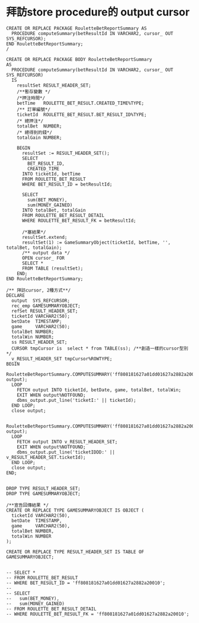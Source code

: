 * 拜訪store procedure的 output cursor
#+BEGIN_SRC 
CREATE OR REPLACE PACKAGE RouletteBetReportSummary AS
  PROCEDURE computeSummary(betResultId IN VARCHAR2, cursor_ OUT SYS_REFCURSOR);
END RouletteBetReportSummary;
/

CREATE OR REPLACE PACKAGE BODY RouletteBetReportSummary
AS
  PROCEDURE computeSummary(betResultId IN VARCHAR2, cursor_ OUT SYS_REFCURSOR)
  IS
    resultSet RESULT_HEADER_SET;
    /**暫存變數 */
    /*押注時間*/
    betTime   ROULETTE_BET_RESULT.CREATED_TIME%TYPE;
    /** 訂單編號*/
    ticketId  ROULETTE_BET_RESULT.BET_RESULT_ID%TYPE;
    /* 總押注*/
    totalBet  NUMBER;
    /* 總得到的錢*/
    totalGain NUMBER;

    BEGIN
      resultSet := RESULT_HEADER_SET();
      SELECT
        BET_RESULT_ID,
        CREATED_TIME
      INTO ticketId, betTime
      FROM ROULETTE_BET_RESULT
      WHERE BET_RESULT_ID = betResultId;

      SELECT
        sum(BET_MONEY),
        sum(MONEY_GAINED)
      INTO totalBet, totalGain
      FROM ROULETTE_BET_RESULT_DETAIL
      WHERE ROULETTE_BET_RESULT_FK = betResultId;

      /*塞結果*/
      resultSet.extend;
      resultSet(1) := GameSummaryObject(ticketId, betTime, '', totalBet, totalGain);
      /** output data */
      OPEN cursor_ FOR
      SELECT *
      FROM TABLE (resultSet);
    END;
END RouletteBetReportSummary;

/** 拜訪cursor, 2種方式**/
DECLARE
  output  SYS_REFCURSOR;
  rec_emp GAMESUMMARYOBJECT;
  refSet RESULT_HEADER_SET;
  ticketId VARCHAR2(50);
  betDate  TIMESTAMP;
  game     VARCHAR2(50);
  totalBet NUMBER;
  totalWin NUMBER;
  ss RESULT_HEADER_SET;
  CURSOR tmpCursor is  select * from TABLE(ss); /**創造一樣的cursor型別*/
  v_RESULT_HEADER_SET tmpCursor%ROWTYPE;
BEGIN
  RouletteBetReportSummary.COMPUTESUMMARY('ff808181627a01dd01627a2882a20010', output);
  LOOP
    FETCH output INTO ticketId, betDate, game, totalBet, totalWin;
    EXIT WHEN output%NOTFOUND;
    dbms_output.put_line('ticketI:' || ticketId);
  END LOOP;
  close output;

  RouletteBetReportSummary.COMPUTESUMMARY('ff808181627a01dd01627a2882a20010', output);
  LOOP
    FETCH output INTO v_RESULT_HEADER_SET;
    EXIT WHEN output%NOTFOUND;
    dbms_output.put_line('ticketIDDD:' || v_RESULT_HEADER_SET.ticketId);
  END LOOP;
  close output;
END;


DROP TYPE RESULT_HEADER_SET;
DROP TYPE GAMESUMMARYOBJECT;

/**宣告回傳結果 */
CREATE OR REPLACE TYPE GAMESUMMARYOBJECT IS OBJECT (
  ticketId VARCHAR2(50),
  betDate  TIMESTAMP,
  game     VARCHAR2(50),
  totalBet NUMBER,
  totalWin NUMBER
);

CREATE OR REPLACE TYPE RESULT_HEADER_SET IS TABLE OF GAMESUMMARYOBJECT;


-- SELECT *
-- FROM ROULETTE_BET_RESULT
-- WHERE BET_RESULT_ID = 'ff808181627a01dd01627a2882a20010';
--
-- SELECT
--   sum(BET_MONEY),
--   sum(MONEY_GAINED)
-- FROM ROULETTE_BET_RESULT_DETAIL
-- WHERE ROULETTE_BET_RESULT_FK = 'ff808181627a01dd01627a2882a20010';

#+END_SRC
